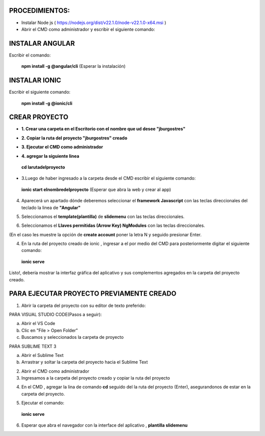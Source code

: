 PROCEDIMIENTOS:
==============================================

- Instalar Node js ( https://nodejs.org/dist/v22.1.0/node-v22.1.0-x64.msi )
- Abrir el CMD como administrador y escribir el siguiente comando:

INSTALAR ANGULAR
=============================================

Escribir el comando: 

 **npm install -g @angular/cli** (Esperar la instalación)

INSTALAR IONIC
=============================================

Escribir el siguiente comando:

 **npm install -g @ionic/cli**


CREAR PROYECTO
=============================================

- **1. Crear una carpeta en el Escritorio con el nombre que ud desee "jburgostres"**

.. image:: img/Crear_carpeta.png

- **2. Copiar la ruta del proyecto "jburgostres" creado**

.. image:: img/copiar_ruta.png

- **3. Ejecutar el CMD como administrador**

.. image:: img/cmd_administrador.png

- **4. agregar la siguiente linea**

 **cd larutadelproyecto**

.. image:: img/ingresar_cmd_proyecto.png

- 3.Luego de haber ingresado a la carpeta desde el CMD escribir el siguiente comando:

 **ionic start elnombredelproyecto** (Esperar que abra la web y crear al app)

.. image:: img/crear_app.png


4. Aparecerá un apartado dónde deberemos seleccionar el **framework Javascript** con las teclas direccionales del teclado la linea de **"Angular"**

.. image:: img/sel-angular.png

5. Seleccionamos el **template(plantilla)** de **slidemenu** con las teclas direccionales.

.. image:: img/sel-template.png

6. Seleccionamos el **Llaves permitidas (Arrow Key) NgModules** con las teclas direccionales.

.. image:: img/llave_permitida.png

(En el caso les muestre la opción de **create account** poner la letra N y seguido presionar Enter.

4. En la ruta del proyecto creado de ionic , ingresar a el por medio del CMD para posteriormente digitar el siguiente comando:


 **ionic serve**

Listo!, debería mostrar la interfaz gráfica del aplicativo y sus complementos agregados en la carpeta del proyecto creado.

PARA EJECUTAR PROYECTO PREVIAMENTE CREADO
=============================================

1. Abrir la carpeta del proyecto con su editor de texto preferido:

PARA VISUAL STUDIO CODE(Pasos a seguir):

a. Abrir el VS Code

b. Clic en "File > Open Folder"

c. Buscamos y seleccionados la carpeta de proyecto

.. image:: img/abrir_desde_vscode.png


PARA SUBLIME TEXT 3

a. Abrir el Sublime Text

b. Arrastrar y soltar la carpeta del proyecto hacia el Sublime Text

.. image:: img/abrir_sublimetext.png

2. Abrir el CMD como administrador

3. Ingresamos a la carpeta del proyecto creado y copiar la ruta del proyecto

.. image:: img/ruta_proyecto.png

4. En el CMD , agregar la lina de comando **cd** seguido del la ruta del proyecto (Enter), asegurandonos de estar en la carpeta del proyecto.

.. image:: img/Ingresar_carpeta_proyecto.png

5. Ejecutar el comando:

 **ionic serve**

.. image:: img/correr_servidor_ionic.png

6. Esperar que abra el navegador con la interface del aplicativo , **plantilla slidemenu**

.. image:: img/vista_app.png

